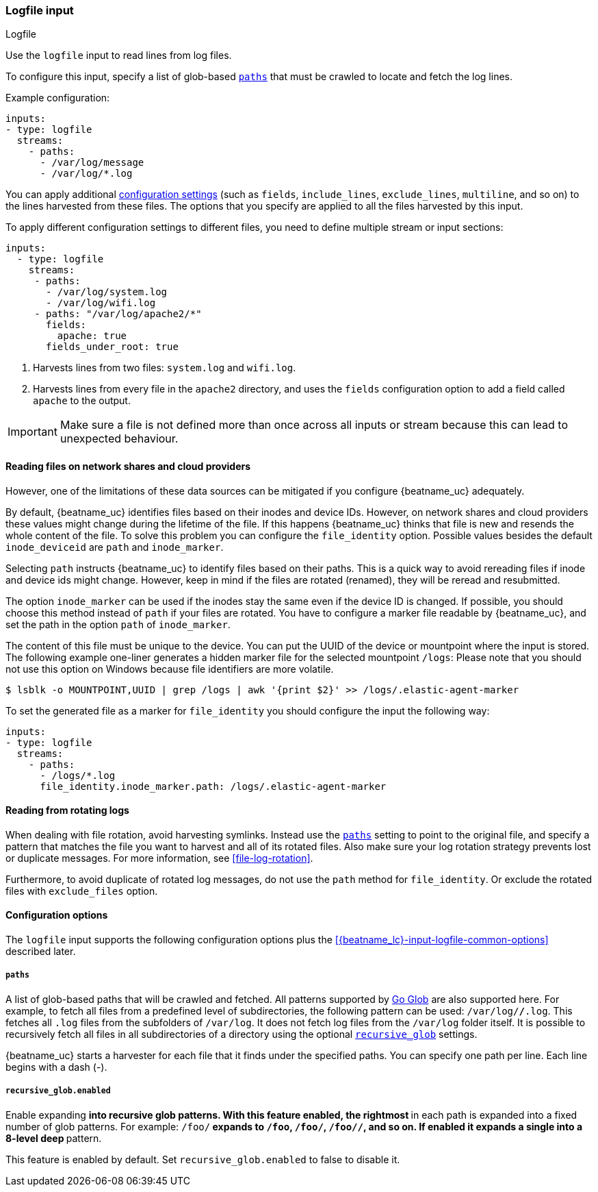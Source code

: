 :type: logfile

[id="{beatname_lc}-input-{type}"]
=== Logfile input

++++
<titleabbrev>Logfile</titleabbrev>
++++

Use the `logfile` input to read lines from log files.

To configure this input, specify a list of glob-based <<input-paths,`paths`>>
that must be crawled to locate and fetch the log lines.

Example configuration:

["source","yaml",subs="attributes"]
----
inputs:
- type: logfile
  streams:
    - paths:
      - /var/log/message
      - /var/log/*.log
----


You can apply additional
<<{beatname_lc}-input-{type}-options,configuration settings>> (such as `fields`,
`include_lines`, `exclude_lines`, `multiline`, and so on) to the lines harvested
from these files. The options that you specify are applied to all the files
harvested by this input.

To apply different configuration settings to different files, you need to define
multiple stream or input sections:

["source","yaml",subs="attributes"]
----
inputs:
  - type: logfile
    streams:
     - paths:
       - /var/log/system.log
       - /var/log/wifi.log
     - paths: "/var/log/apache2/*"
       fields:
         apache: true
       fields_under_root: true
----

<1> Harvests lines from two files:  `system.log` and
`wifi.log`.
<2> Harvests lines from every file in the `apache2` directory, and uses the
`fields` configuration option to add a field called `apache` to the output.


IMPORTANT: Make sure a file is not defined more than once across all inputs or stream
because this can lead to unexpected behaviour.

[[file-identity]]
==== Reading files on network shares and cloud providers

:WARNING: {beatname_uc} does not support reading from network shares and cloud providers.

However, one of the limitations of these data sources can be mitigated
if you configure {beatname_uc} adequately.

By default, {beatname_uc} identifies files based on their inodes and
device IDs. However, on network shares and cloud providers these
values might change during the lifetime of the file. If this happens
{beatname_uc} thinks that file is new and resends the whole content
of the file. To solve this problem you can configure  the `file_identity` option. Possible
values besides the default `inode_deviceid` are `path` and `inode_marker`.

Selecting `path` instructs {beatname_uc} to identify files based on their
paths. This is a quick way to avoid rereading files if inode and device ids
might change. However, keep in mind if the files are rotated (renamed), they
will be reread and resubmitted.

The option `inode_marker` can be used if the inodes stay the same even if
the device ID is changed. If possible, you should choose this method
instead of `path` if your files are rotated. You have to configure a marker file
readable by {beatname_uc}, and set the path in the option `path` of `inode_marker`.

The content of this file must be unique to the device. You can put the
UUID of the device or mountpoint where the input is stored. The following
example one-liner generates a hidden marker file for the selected mountpoint `/logs`:
Please note that you should not use this option on Windows because file identifiers are
more volatile.

["source","sh",subs="attributes"]
----
$ lsblk -o MOUNTPOINT,UUID | grep /logs | awk '{print $2}' >> /logs/.elastic-agent-marker
----

To set the generated file as a marker for `file_identity` you should configure
the input the following way:

["source","yaml",subs="attributes"]
----
inputs:
- type: logfile
  streams:
    - paths:
      - /logs/*.log
      file_identity.inode_marker.path: /logs/.elastic-agent-marker
----


[[rotating-logs]]
==== Reading from rotating logs

When dealing with file rotation, avoid harvesting symlinks. Instead
use the <<input-paths>> setting to point to the original file, and specify
a pattern that matches the file you want to harvest and all of its rotated
files. Also make sure your log rotation strategy prevents lost or duplicate
messages. For more information, see <<file-log-rotation>>.

Furthermore, to avoid duplicate of rotated log messages, do not use the
`path` method for `file_identity`. Or exclude the rotated files with `exclude_files`
option.

[id="{beatname_lc}-input-{type}-options"]
==== Configuration options

The `logfile` input supports the following configuration options plus the
<<{beatname_lc}-input-{type}-common-options>> described later.

[float]
[[input-paths]]
===== `paths`

A list of glob-based paths that will be crawled and fetched. All patterns
supported by https://golang.org/pkg/path/filepath/#Glob[Go Glob] are also
supported here. For example, to fetch all files from a predefined level of
subdirectories, the following pattern can be used: `/var/log/*/*.log`. This
fetches all `.log` files from the subfolders of `/var/log`. It does not
fetch log files from the `/var/log` folder itself.
It is possible to recursively fetch all files in all subdirectories of a directory
using the optional <<recursive_glob,`recursive_glob`>> settings.

{beatname_uc} starts a harvester for each file that it finds under the specified
paths. You can specify one path per line. Each line begins with a dash (-).

[float]
[[recursive_glob]]
===== `recursive_glob.enabled`

Enable expanding `**` into recursive glob patterns. With this feature enabled,
the rightmost `**` in each path is expanded into a fixed number of glob
patterns. For example: `/foo/**` expands to `/foo`, `/foo/*`, `/foo/*/*`, and so
on. If enabled it expands a single `**` into a 8-level deep `*` pattern.

This feature is enabled by default. Set `recursive_glob.enabled` to false to
disable it.

// Followup PR
//include::../inputs/input-common-harvester-options.asciidoc[]
//include::../inputs/input-common-file-options.asciidoc[]
//[id="{beatname_lc}-input-{type}-common-options"]
// include::../inputs/input-common-options.asciidoc[]

:type!:
